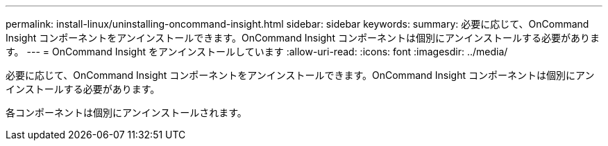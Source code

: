 ---
permalink: install-linux/uninstalling-oncommand-insight.html 
sidebar: sidebar 
keywords:  
summary: 必要に応じて、OnCommand Insight コンポーネントをアンインストールできます。OnCommand Insight コンポーネントは個別にアンインストールする必要があります。 
---
= OnCommand Insight をアンインストールしています
:allow-uri-read: 
:icons: font
:imagesdir: ../media/


[role="lead"]
必要に応じて、OnCommand Insight コンポーネントをアンインストールできます。OnCommand Insight コンポーネントは個別にアンインストールする必要があります。

各コンポーネントは個別にアンインストールされます。
